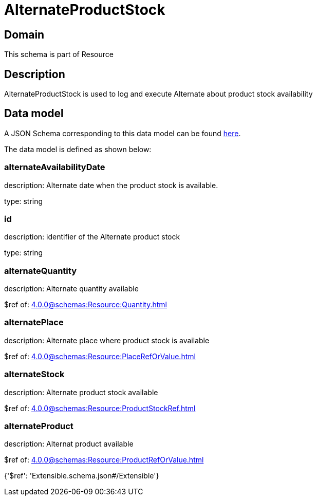 = AlternateProductStock

[#domain]
== Domain

This schema is part of Resource

[#description]
== Description

AlternateProductStock is used to log and execute Alternate about product  stock availability


[#data_model]
== Data model

A JSON Schema corresponding to this data model can be found https://tmforum.org[here].

The data model is defined as shown below:


=== alternateAvailabilityDate
description: Alternate date when the product stock is available.

type: string


=== id
description: identifier of the Alternate product stock 

type: string


=== alternateQuantity
description: Alternate quantity available

$ref of: xref:4.0.0@schemas:Resource:Quantity.adoc[]


=== alternatePlace
description: Alternate place where product stock is available

$ref of: xref:4.0.0@schemas:Resource:PlaceRefOrValue.adoc[]


=== alternateStock
description: Alternate product stock available

$ref of: xref:4.0.0@schemas:Resource:ProductStockRef.adoc[]


=== alternateProduct
description: Alternat product available

$ref of: xref:4.0.0@schemas:Resource:ProductRefOrValue.adoc[]


{&#x27;$ref&#x27;: &#x27;Extensible.schema.json#/Extensible&#x27;}